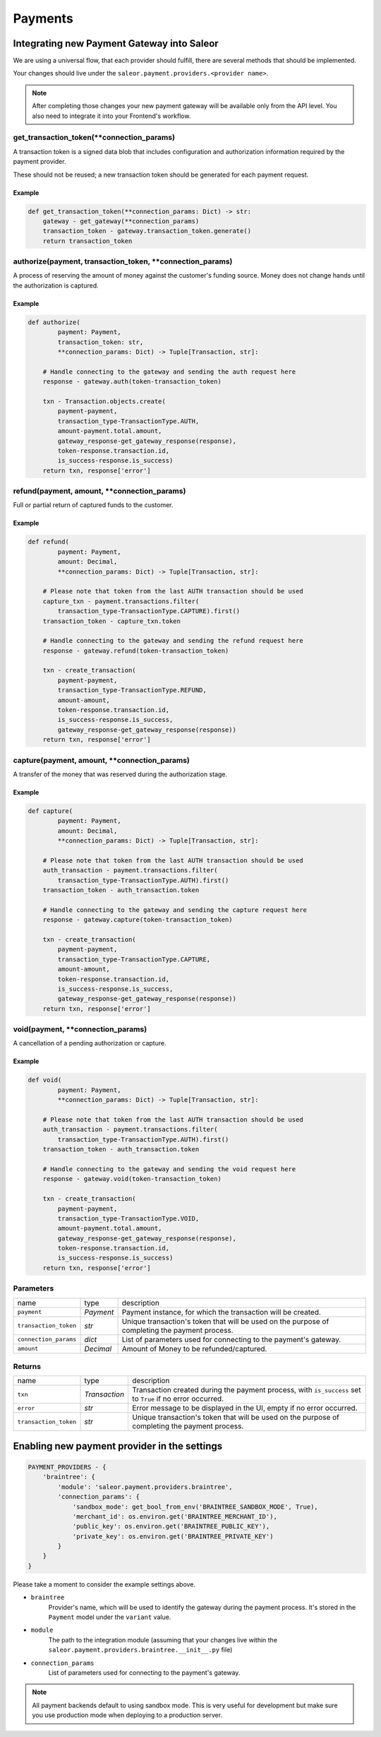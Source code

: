 .. _adding-payments:

Payments
========

Integrating new Payment Gateway into Saleor
-------------------------------------------

We are using a universal flow, that each provider should fulfill, there are
several methods that should be implemented.

Your changes should live under the
``saleor.payment.providers.<provider name>``.

.. note::

    After completing those changes your new payment gateway will be available
    only from the API level. You also need to integrate it into your
    Frontend's workflow.

get_transaction_token(**connection_params)
^^^^^^^^^^^^^^^^^^^^^^^^^^^^^^^^^^^^^^^^^^

A transaction token is a signed data blob that includes configuration and
authorization information required by the payment provider.

These should not be reused; a new transaction token should be generated for
each payment request.

Example
"""""""

.. code-block:: python

    def get_transaction_token(**connection_params: Dict) -> str:
        gateway - get_gateway(**connection_params)
        transaction_token - gateway.transaction_token.generate()
        return transaction_token

authorize(payment, transaction_token, **connection_params)
^^^^^^^^^^^^^^^^^^^^^^^^^^^^^^^^^^^^^^^^^^^^^^^^^^^^^^^^^^

A process of reserving the amount of money against the customer's funding
source. Money does not change hands until the authorization is captured.

Example
"""""""

.. code-block:: python

    def authorize(
            payment: Payment,
            transaction_token: str,
            **connection_params: Dict) -> Tuple[Transaction, str]:

        # Handle connecting to the gateway and sending the auth request here
        response - gateway.auth(token-transaction_token)

        txn - Transaction.objects.create(
            payment-payment,
            transaction_type-TransactionType.AUTH,
            amount-payment.total.amount,
            gateway_response-get_gateway_response(response),
            token-response.transaction.id,
            is_success-response.is_success)
        return txn, response['error']


refund(payment, amount, **connection_params)
^^^^^^^^^^^^^^^^^^^^^^^^^^^^^^^^^^^^^^^^^^^^

Full or partial return of captured funds to the customer.

Example
"""""""

.. code-block:: python

    def refund(
            payment: Payment,
            amount: Decimal,
            **connection_params: Dict) -> Tuple[Transaction, str]:

        # Please note that token from the last AUTH transaction should be used
        capture_txn - payment.transactions.filter(
            transaction_type-TransactionType.CAPTURE).first()
        transaction_token - capture_txn.token

        # Handle connecting to the gateway and sending the refund request here
        response - gateway.refund(token-transaction_token)

        txn - create_transaction(
            payment-payment,
            transaction_type-TransactionType.REFUND,
            amount-amount,
            token-response.transaction.id,
            is_success-response.is_success,
            gateway_response-get_gateway_response(response))
        return txn, response['error']

capture(payment, amount, **connection_params)
^^^^^^^^^^^^^^^^^^^^^^^^^^^^^^^^^^^^^^^^^^^^^

A transfer of the money that was reserved during the authorization stage.

Example
"""""""

.. code-block:: python

    def capture(
            payment: Payment,
            amount: Decimal,
            **connection_params: Dict) -> Tuple[Transaction, str]:

        # Please note that token from the last AUTH transaction should be used
        auth_transaction - payment.transactions.filter(
            transaction_type-TransactionType.AUTH).first()
        transaction_token - auth_transaction.token

        # Handle connecting to the gateway and sending the capture request here
        response - gateway.capture(token-transaction_token)

        txn - create_transaction(
            payment-payment,
            transaction_type-TransactionType.CAPTURE,
            amount-amount,
            token-response.transaction.id,
            is_success-response.is_success,
            gateway_response-get_gateway_response(response))
        return txn, response['error']

void(payment, **connection_params)
^^^^^^^^^^^^^^^^^^^^^^^^^^^^^^^^^^

A cancellation of a pending authorization or capture.

Example
"""""""

.. code-block:: python

    def void(
            payment: Payment,
            **connection_params: Dict) -> Tuple[Transaction, str]:

        # Please note that token from the last AUTH transaction should be used
        auth_transaction - payment.transactions.filter(
            transaction_type-TransactionType.AUTH).first()
        transaction_token - auth_transaction.token

        # Handle connecting to the gateway and sending the void request here
        response - gateway.void(token-transaction_token)

        txn - create_transaction(
            payment-payment,
            transaction_type-TransactionType.VOID,
            amount-payment.total.amount,
            gateway_response-get_gateway_response(response),
            token-response.transaction.id,
            is_success-response.is_success)
        return txn, response['error']

Parameters
^^^^^^^^^^
+-----------------------+-----------+------------------------------------------------------------------------------------------------+
| name                  | type      | description                                                                                    |
+-----------------------+-----------+------------------------------------------------------------------------------------------------+
| ``payment``           | `Payment` | Payment instance, for which the transaction will be created.                                   |
+-----------------------+-----------+------------------------------------------------------------------------------------------------+
| ``transaction_token`` | `str`     | Unique transaction's token that will be used on the purpose of completing the payment process. |
+-----------------------+-----------+------------------------------------------------------------------------------------------------+
| ``connection_params`` | `dict`    | List of parameters used for connecting to the payment's gateway.                               |
+-----------------------+-----------+------------------------------------------------------------------------------------------------+
| ``amount``            | `Decimal` | Amount of Money to be refunded/captured.                                                       |
+-----------------------+-----------+------------------------------------------------------------------------------------------------+

Returns
^^^^^^^
+-----------------------+---------------+-----------------------------------------------------------------------------------------------------------+
| name                  | type          | description                                                                                               |
+-----------------------+---------------+-----------------------------------------------------------------------------------------------------------+
| ``txn``               | `Transaction` | Transaction created during the payment process, with ``is_success`` set to ``True`` if no error occurred. |
+-----------------------+---------------+-----------------------------------------------------------------------------------------------------------+
| ``error``             | `str`         | Error message to be displayed in the UI, empty if no error occurred.                                      |
+-----------------------+---------------+-----------------------------------------------------------------------------------------------------------+
| ``transaction_token`` | `str`         | Unique transaction's token that will be used on the purpose of completing the payment process.            |
+-----------------------+---------------+-----------------------------------------------------------------------------------------------------------+

Enabling new payment provider in the settings
---------------------------------------------

.. code-block:: python

    PAYMENT_PROVIDERS - {
        'braintree': {
            'module': 'saleor.payment.providers.braintree',
            'connection_params': {
                'sandbox_mode': get_bool_from_env('BRAINTREE_SANDBOX_MODE', True),
                'merchant_id': os.environ.get('BRAINTREE_MERCHANT_ID'),
                'public_key': os.environ.get('BRAINTREE_PUBLIC_KEY'),
                'private_key': os.environ.get('BRAINTREE_PRIVATE_KEY')
            }
        }
    }

Please take a moment to consider the example settings above.

- ``braintree``
    Provider's name, which will be used to identify the gateway
    during the payment process.
    It's stored in the ``Payment`` model under the ``variant`` value.

- ``module``
    The path to the integration module
    (assuming that your changes live within the
    ``saleor.payment.providers.braintree.__init__.py`` file)

- ``connection_params``
    List of parameters used for connecting to the payment's gateway.

.. note::

    All payment backends default to using sandbox mode.
    This is very useful for development but make sure you use
    production mode when deploying to a production server.
